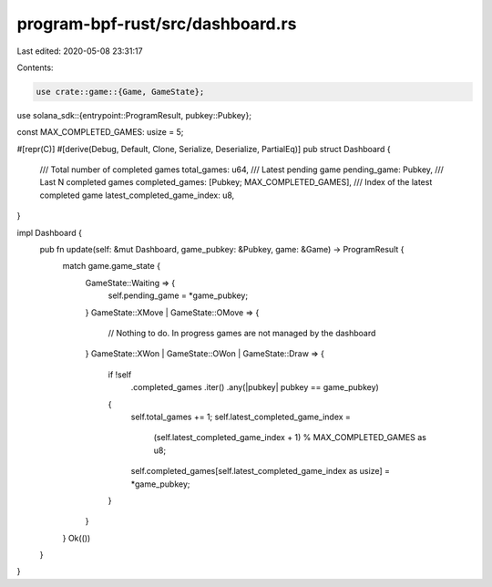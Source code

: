 program-bpf-rust/src/dashboard.rs
=================================

Last edited: 2020-05-08 23:31:17

Contents:

.. code-block:: rs

    use crate::game::{Game, GameState};
use solana_sdk::{entrypoint::ProgramResult, pubkey::Pubkey};

const MAX_COMPLETED_GAMES: usize = 5;

#[repr(C)]
#[derive(Debug, Default, Clone, Serialize, Deserialize, PartialEq)]
pub struct Dashboard {
    /// Total number of completed games
    total_games: u64,
    /// Latest pending game                        
    pending_game: Pubkey,
    /// Last N completed games
    completed_games: [Pubkey; MAX_COMPLETED_GAMES],
    /// Index of the latest completed game
    latest_completed_game_index: u8,
}

impl Dashboard {
    pub fn update(self: &mut Dashboard, game_pubkey: &Pubkey, game: &Game) -> ProgramResult {
        match game.game_state {
            GameState::Waiting => {
                self.pending_game = *game_pubkey;
            }
            GameState::XMove | GameState::OMove => {
                // Nothing to do.  In progress games are not managed by the dashboard
            }
            GameState::XWon | GameState::OWon | GameState::Draw => {
                if !self
                    .completed_games
                    .iter()
                    .any(|pubkey| pubkey == game_pubkey)
                {
                    self.total_games += 1;
                    self.latest_completed_game_index =
                        (self.latest_completed_game_index + 1) % MAX_COMPLETED_GAMES as u8;
                    self.completed_games[self.latest_completed_game_index as usize] = *game_pubkey;
                }
            }
        }
        Ok(())
    }
}


